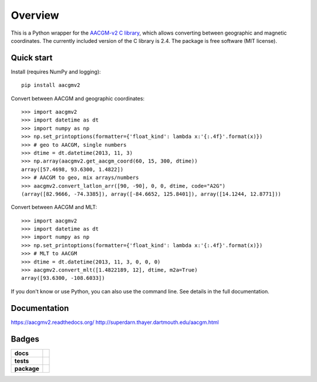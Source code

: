 ========
Overview
========

|docs| |version|

This is a Python wrapper for the `AACGM-v2 C library
<http://superdarn.thayer.dartmouth.edu/aacgm.html>`_, which allows
converting between geographic and magnetic coordinates. The currently included
version of the C library is 2.4.  The package is free software
(MIT license).

Quick start
===========

Install (requires NumPy and logging)::

    pip install aacgmv2

Convert between AACGM and geographic coordinates::

    >>> import aacgmv2
    >>> import datetime as dt
    >>> import numpy as np
    >>> np.set_printoptions(formatter={'float_kind': lambda x:'{:.4f}'.format(x)})
    >>> # geo to AACGM, single numbers
    >>> dtime = dt.datetime(2013, 11, 3)
    >>> np.array(aacgmv2.get_aacgm_coord(60, 15, 300, dtime))
    array([57.4698, 93.6300, 1.4822])
    >>> # AACGM to geo, mix arrays/numbers
    >>> aacgmv2.convert_latlon_arr([90, -90], 0, 0, dtime, code="A2G")
    (array([82.9666, -74.3385]), array([-84.6652, 125.8401]), array([14.1244, 12.8771]))

Convert between AACGM and MLT::

    >>> import aacgmv2
    >>> import datetime as dt
    >>> import numpy as np
    >>> np.set_printoptions(formatter={'float_kind': lambda x:'{:.4f}'.format(x)})
    >>> # MLT to AACGM
    >>> dtime = dt.datetime(2013, 11, 3, 0, 0, 0)
    >>> aacgmv2.convert_mlt([1.4822189, 12], dtime, m2a=True)
    array([93.6300, -108.6033])

If you don't know or use Python, you can also use the command line. See details
in the full documentation.

Documentation
=============

https://aacgmv2.readthedocs.org/
http://superdarn.thayer.dartmouth.edu/aacgm.html

Badges
======

.. list-table::
    :stub-columns: 1

    * - docs
      - |docs|
    * - tests
      - | |travis| |appveyor| |requires|
        | |coveralls| |codecov|
        | |landscape|  |codeclimate|
        | |scrutinizer| |codacy|
    * - package
      - | |version| |supported-versions|
        | |wheel| |supported-implementations|

.. |docs| image:: https://readthedocs.org/projects/aacgmv2/badge/?version=stable&style=flat
    :target: https://readthedocs.org/projects/aacgmv2
    :alt: Documentation Status

.. |travis| image:: https://travis-ci.org/aburrell/aacgmv2.svg?branch=master
    :alt: Travis-CI Build Status
    :target: https://travis-ci.org/aburrell/aacgmv2

.. |appveyor| image:: https://ci.appveyor.com/api/projects/status/github/aburrell/aacgmv2?branch=master&svg=true
    :alt: AppVeyor Build Status
    :target: https://ci.appveyor.com/project/aburrell/aacgmv2

.. |requires| image:: https://requires.io/github/aburrell/aacgmv2/requirements.svg?branch=master
    :alt: Requirements Status
    :target: https://requires.io/github/aburrell/aacgmv2/requirements/?branch=master

.. |coveralls| image:: https://coveralls.io/repos/aburrell/aacgmv2/badge.svg?branch=master&service=github
    :alt: Coverage Status
    :target: https://coveralls.io/github/aburrell/aacgmv2

.. |codecov| image:: https://codecov.io/github/aburrell/aacgmv2/coverage.svg?branch=master
    :alt: Coverage Status
    :target: https://codecov.io/github/aburrell/aacgmv2

.. |landscape| image:: https://landscape.io/github/aburrell/aacgmv2/master/landscape.svg?style=flat
    :target: https://landscape.io/github/aburrell/aacgmv2/master
    :alt: Code Quality Status

.. |codacy| image:: https://img.shields.io/codacy/af7fdf6be28841f283dfdbc1c01fa82a.svg?style=flat
    :target: https://www.codacy.com/app/aburrell/aacgmv2
    :alt: Codacy Code Quality Status

.. |codeclimate| image:: https://codeclimate.com/github/aburrell/aacgmv2/badges/gpa.svg
   :target: https://codeclimate.com/github/aburrell/aacgmv2
   :alt: CodeClimate Quality Status
.. |version| image:: https://img.shields.io/pypi/v/aacgmv2.svg?style=flat
    :alt: PyPI Package latest release
    :target: https://pypi.python.org/pypi/aacgmv2

.. |downloads| image:: https://img.shields.io/pypi/dm/aacgmv2.svg?style=flat
    :alt: PyPI Package monthly downloads
    :target: https://pypi.python.org/pypi/aacgmv2

.. |wheel| image:: https://img.shields.io/pypi/wheel/aacgmv2.svg?style=flat
    :alt: PyPI Wheel
    :target: https://pypi.python.org/pypi/aacgmv2

.. |supported-versions| image:: https://img.shields.io/pypi/pyversions/aacgmv2.svg?style=flat
    :alt: Supported versions
    :target: https://pypi.python.org/pypi/aacgmv2

.. |supported-implementations| image:: https://img.shields.io/pypi/implementation/aacgmv2.svg?style=flat
    :alt: Supported implementations
    :target: https://pypi.python.org/pypi/aacgmv2

.. |scrutinizer| image:: https://img.shields.io/scrutinizer/g/aburrell/aacgmv2/master.svg?style=flat
    :alt: Scrutinizer Status
    :target: https://scrutinizer-ci.com/g/aburrell/aacgmv2/
